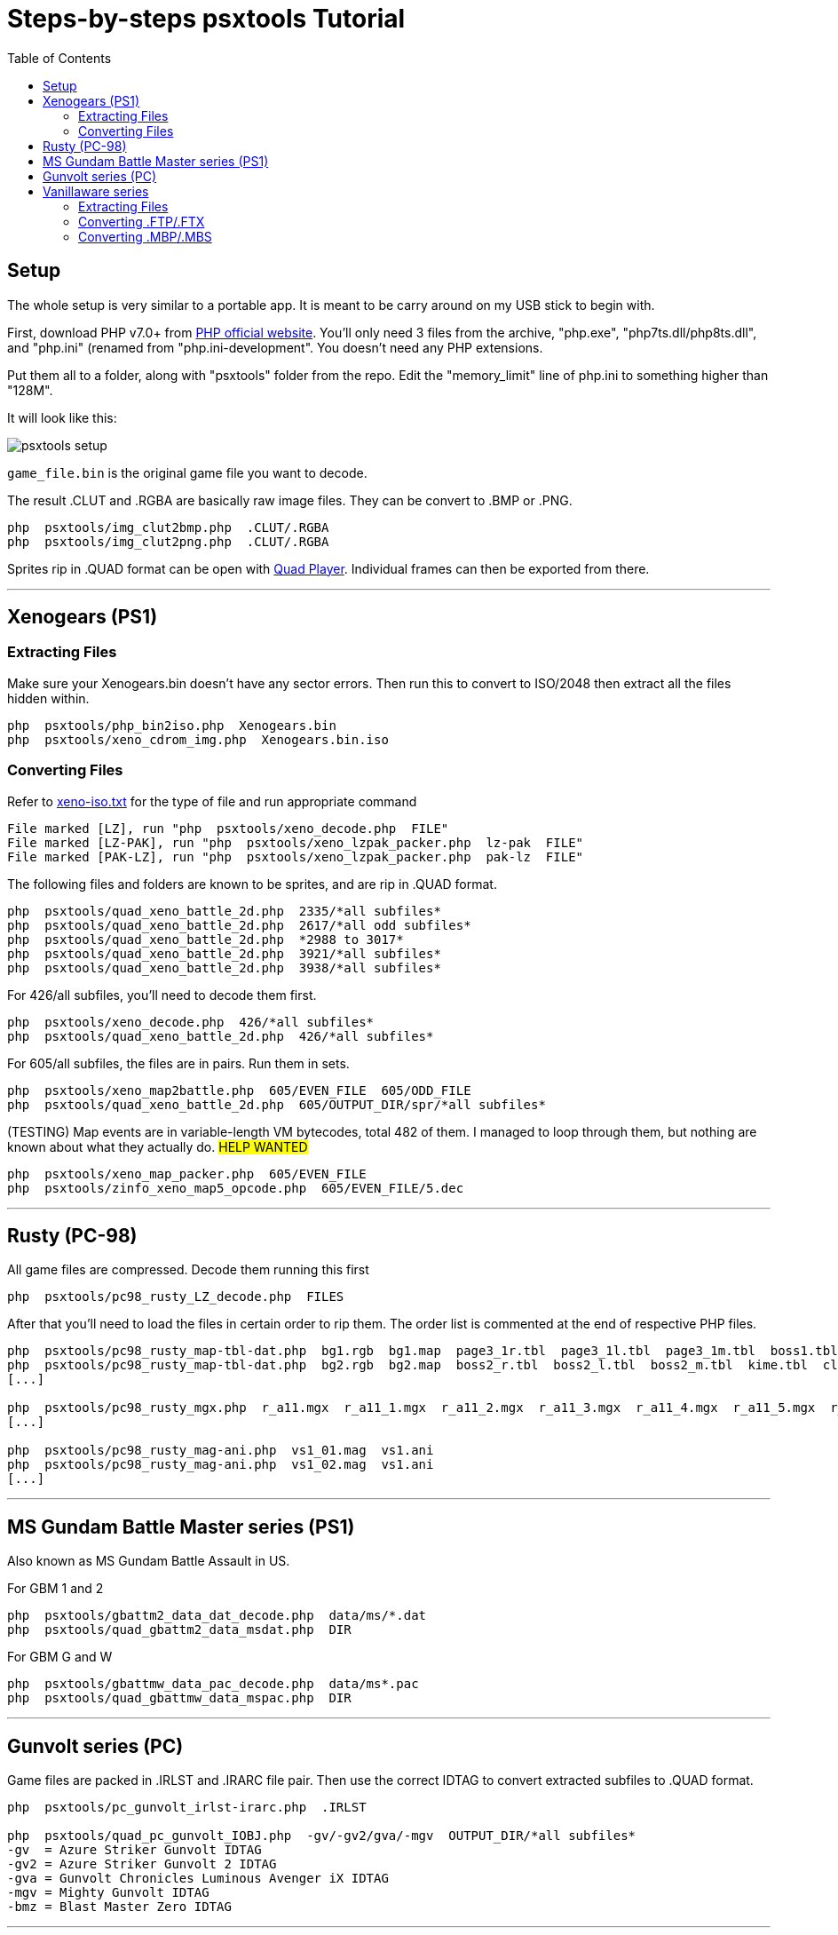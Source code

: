 = Steps-by-steps psxtools Tutorial
:toc:

== Setup

The whole setup is very similar to a portable app. It is meant to be carry around on my USB stick to begin with.

First, download PHP v7.0+ from https://windows.php.net/download/[PHP official website]. You'll only need 3 files from the archive, "php.exe", "php7ts.dll/php8ts.dll", and "php.ini" (renamed from "php.ini-development". You doesn't need any PHP extensions.

Put them all to a folder, along with "psxtools" folder from the repo. Edit the "memory_limit" line of php.ini to something higher than "128M".

It will look like this:

image::img/psxtools-setup.png[]

`game_file.bin` is the original game file you want to decode.

The result .CLUT and .RGBA are basically raw image files. They can be convert to .BMP or .PNG.
....
php  psxtools/img_clut2bmp.php  .CLUT/.RGBA
php  psxtools/img_clut2png.php  .CLUT/.RGBA
....

Sprites rip in .QUAD format can be open with link:quad_player_mobile/player-mobile.tpl.html[Quad Player]. Individual frames can then be exported from there.

'''
== Xenogears (PS1)

=== Extracting Files

Make sure your Xenogears.bin doesn't have any sector errors. Then run this to convert to ISO/2048 then extract all the files hidden within.
....
php  psxtools/php_bin2iso.php  Xenogears.bin
php  psxtools/xeno_cdrom_img.php  Xenogears.bin.iso
....

=== Converting Files

Refer to link:xenogears/xeno-iso.txt[xeno-iso.txt] for the type of file and run appropriate command
....
File marked [LZ], run "php  psxtools/xeno_decode.php  FILE"
File marked [LZ-PAK], run "php  psxtools/xeno_lzpak_packer.php  lz-pak  FILE"
File marked [PAK-LZ], run "php  psxtools/xeno_lzpak_packer.php  pak-lz  FILE"
....
The following files and folders are known to be sprites, and are rip in .QUAD format.
....
php  psxtools/quad_xeno_battle_2d.php  2335/*all subfiles*
php  psxtools/quad_xeno_battle_2d.php  2617/*all odd subfiles*
php  psxtools/quad_xeno_battle_2d.php  *2988 to 3017*
php  psxtools/quad_xeno_battle_2d.php  3921/*all subfiles*
php  psxtools/quad_xeno_battle_2d.php  3938/*all subfiles*
....
For 426/all subfiles, you'll need to decode them first.
....
php  psxtools/xeno_decode.php  426/*all subfiles*
php  psxtools/quad_xeno_battle_2d.php  426/*all subfiles*
....
For 605/all subfiles, the files are in pairs. Run them in sets.
....
php  psxtools/xeno_map2battle.php  605/EVEN_FILE  605/ODD_FILE
php  psxtools/quad_xeno_battle_2d.php  605/OUTPUT_DIR/spr/*all subfiles*
....
(TESTING) Map events are in variable-length VM bytecodes, total 482 of them. I managed to loop through them, but nothing are known about what they actually do.
#HELP WANTED#
....
php  psxtools/xeno_map_packer.php  605/EVEN_FILE
php  psxtools/zinfo_xeno_map5_opcode.php  605/EVEN_FILE/5.dec
....

'''
== Rusty (PC-98)

All game files are compressed. Decode them running this first
....
php  psxtools/pc98_rusty_LZ_decode.php  FILES
....
After that you'll need to load the files in certain order to rip them. The order list is commented at the end of respective PHP files.
....
php  psxtools/pc98_rusty_map-tbl-dat.php  bg1.rgb  bg1.map  page3_1r.tbl  page3_1l.tbl  page3_1m.tbl  boss1.tbl  kime.tbl  clear1.tbl
php  psxtools/pc98_rusty_map-tbl-dat.php  bg2.rgb  bg2.map  boss2_r.tbl  boss2_l.tbl  boss2_m.tbl  kime.tbl  clear2.tbl
[...]

php  psxtools/pc98_rusty_mgx.php  r_a11.mgx  r_a11_1.mgx  r_a11_2.mgx  r_a11_3.mgx  r_a11_4.mgx  r_a11_5.mgx  r_a11_6.mgx  r_a11_7.mgx
[...]

php  psxtools/pc98_rusty_mag-ani.php  vs1_01.mag  vs1.ani
php  psxtools/pc98_rusty_mag-ani.php  vs1_02.mag  vs1.ani
[...]
....

'''
== MS Gundam Battle Master series (PS1)

Also known as MS Gundam Battle Assault in US.

For GBM 1 and 2
....
php  psxtools/gbattm2_data_dat_decode.php  data/ms/*.dat
php  psxtools/quad_gbattm2_data_msdat.php  DIR
....
For GBM G and W
....
php  psxtools/gbattmw_data_pac_decode.php  data/ms*.pac
php  psxtools/quad_gbattmw_data_mspac.php  DIR
....

'''
== Gunvolt series (PC)

Game files are packed in .IRLST and .IRARC file pair. Then use the correct IDTAG to convert extracted subfiles to .QUAD format.
....
php  psxtools/pc_gunvolt_irlst-irarc.php  .IRLST

php  psxtools/quad_pc_gunvolt_IOBJ.php  -gv/-gv2/gva/-mgv  OUTPUT_DIR/*all subfiles*
-gv  = Azure Striker Gunvolt IDTAG
-gv2 = Azure Striker Gunvolt 2 IDTAG
-gva = Gunvolt Chronicles Luminous Avenger iX IDTAG
-mgv = Mighty Gunvolt IDTAG
-bmz = Blast Master Zero IDTAG
....

'''
== Vanillaware series

=== Extracting Files

For Grim Grimoire (PS2) and Odin Sphere (PS2), extract the game files from DISC.CVM.
....
php  psxtools/ps2_odin_CVMH_decrypt.php  DISC.CVM
php  psxtools/php_isolist.php  DISC.CVM
....
For Muramasa (Wii), the game files are compressed. Decode them first.
....
php  psxtools/nwii_mura_FCMP_decode.php  FILES
....

=== Converting .FTP/.FTX

These are packed texture images file, and was grouped by console.
....
For PS2   , run "php  psxtools/ps2_odin_FTEX.php       .FTP"
For PS3   , run "php  psxtools/ps3_odin_FTEX.php       .FTX"
For PS4   , run "php  psxtools/ps4_13sent_FTEX.php     .FTX"
For PSP   , run "php  psxtools/psp_grand_FTEX.php      .FTX"
For Vita  , run "php  psxtools/psvita_mura_FTEX.php    .FTX"
For NDS   , run "php  psxtools/nds_kuma_FTEX.php       .FTX"
For Wii   , run "php  psxtools/nwii_mura_FTEX.php      .FTX"
For Switch, run "php  psxtools/nswit_unicorn_FTEX.php  .FTX"
....
The result .TM2/.TPL/.GIM/.GXT/.GTF/.GNF/.NVT are actually .RGBA/.CLUT and can be converted to .BMP or .PNG like so:
....
php  psxtools/img_clut2bmp.php  .TM2/.TPL/.GIM/.GXT/.GTF/.GNF/.NVT
php  psxtools/img_clut2png.php  .TM2/.TPL/.GIM/.GXT/.GTF/.GNF/.NVT
....
=== Converting .MBP/.MBS

These are sprite data, and was convert to .V55 format (based on PS2 Odin Sphere FMBP version 0x55) first, then to .QUAD format.
....
php  psxtools/quad_vanillaware_FMBP_FMBS.php  game_id  .MBP/.MBS
php  psxtools/quad_vanillaware_v55.php  .V55

game_id
  These games can auto-detected, so game_id is optional
    ps2_grim  PS2   GrimGrimoire
    ps2_odin  PS2   Odin Sphere
    nds_kuma  NDS   Kumatanchi
    wii_mura  Wii   Muramasa - The Demon Blade
    ps3_drag  PS3   Dragon's Crown
    ps3_odin  PS3   Odin Sphere Leifthsar
    ps4_sent  PS4   13 Sentinels: Aegis Rim
    psp_gran  PSP   Gran Knights History
    vit_mura  Vita  Muramasa Rebirth + DLC
    vit_drag  Vita  Dragon's Crown
    vit_odin  Vita  Odin Sphere Leifthsar

  Need to specify game_id
    ps4_odin  PS4   Odin Sphere Leifthsar
    ps4_drag  PS4   Dragon's Crown Pro
    swi_sent  Swit  13 Sentinels: Aegis Rim
    swi_grim  Swit  GrimGrimoire OnceMore
    swi_unic  Swit  Unicorn Overlord
    ps4_unic  PS4   Unicorn Overlord
....

From version 0x76 (PS4 13 Sentinels) onwards, Vanillaware pre-divided the texture UV (or srcquad) are to 0.0 to 1.0, so you'll get .PREDIV.QUAD instead.

One additional step is needed to revert them back to px using the the original texture(s) size. Accept textures in .PNG and .CLUT/.RGBA format.
....
php  psxtools/quad_prediv.php  TEXTURE.0.PNG  [TEXTURE.1.PNG]...  .PREDIV.QUAD
....

'''
